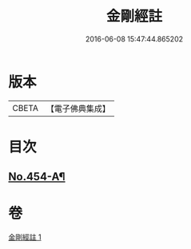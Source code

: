 #+TITLE: 金剛經註 
#+DATE: 2016-06-08 15:47:44.865202

* 版本
 |     CBETA|【電子佛典集成】|

* 目次
** [[file:KR6c0045_001.txt::001-0394c1][No.454-A¶]]

* 卷
[[file:KR6c0045_001.txt][金剛經註 1]]

